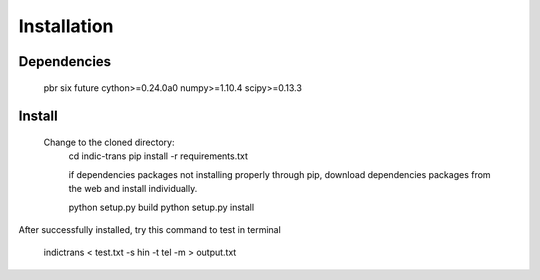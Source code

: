 Installation
============

Dependencies
^^^^^^^^^^^^
	pbr
	six
	future
	cython>=0.24.0a0
	numpy>=1.10.4
	scipy>=0.13.3

Install
^^^^^^^

    Change to the cloned directory:
        cd indic-trans
        pip install -r requirements.txt
	
	if dependencies packages not installing properly through pip, download dependencies packages from the web and install individually.

        python setup.py build
        python setup.py install

	
After successfully installed, try this command to test in terminal 

	indictrans < test.txt -s hin -t tel -m > output.txt 
